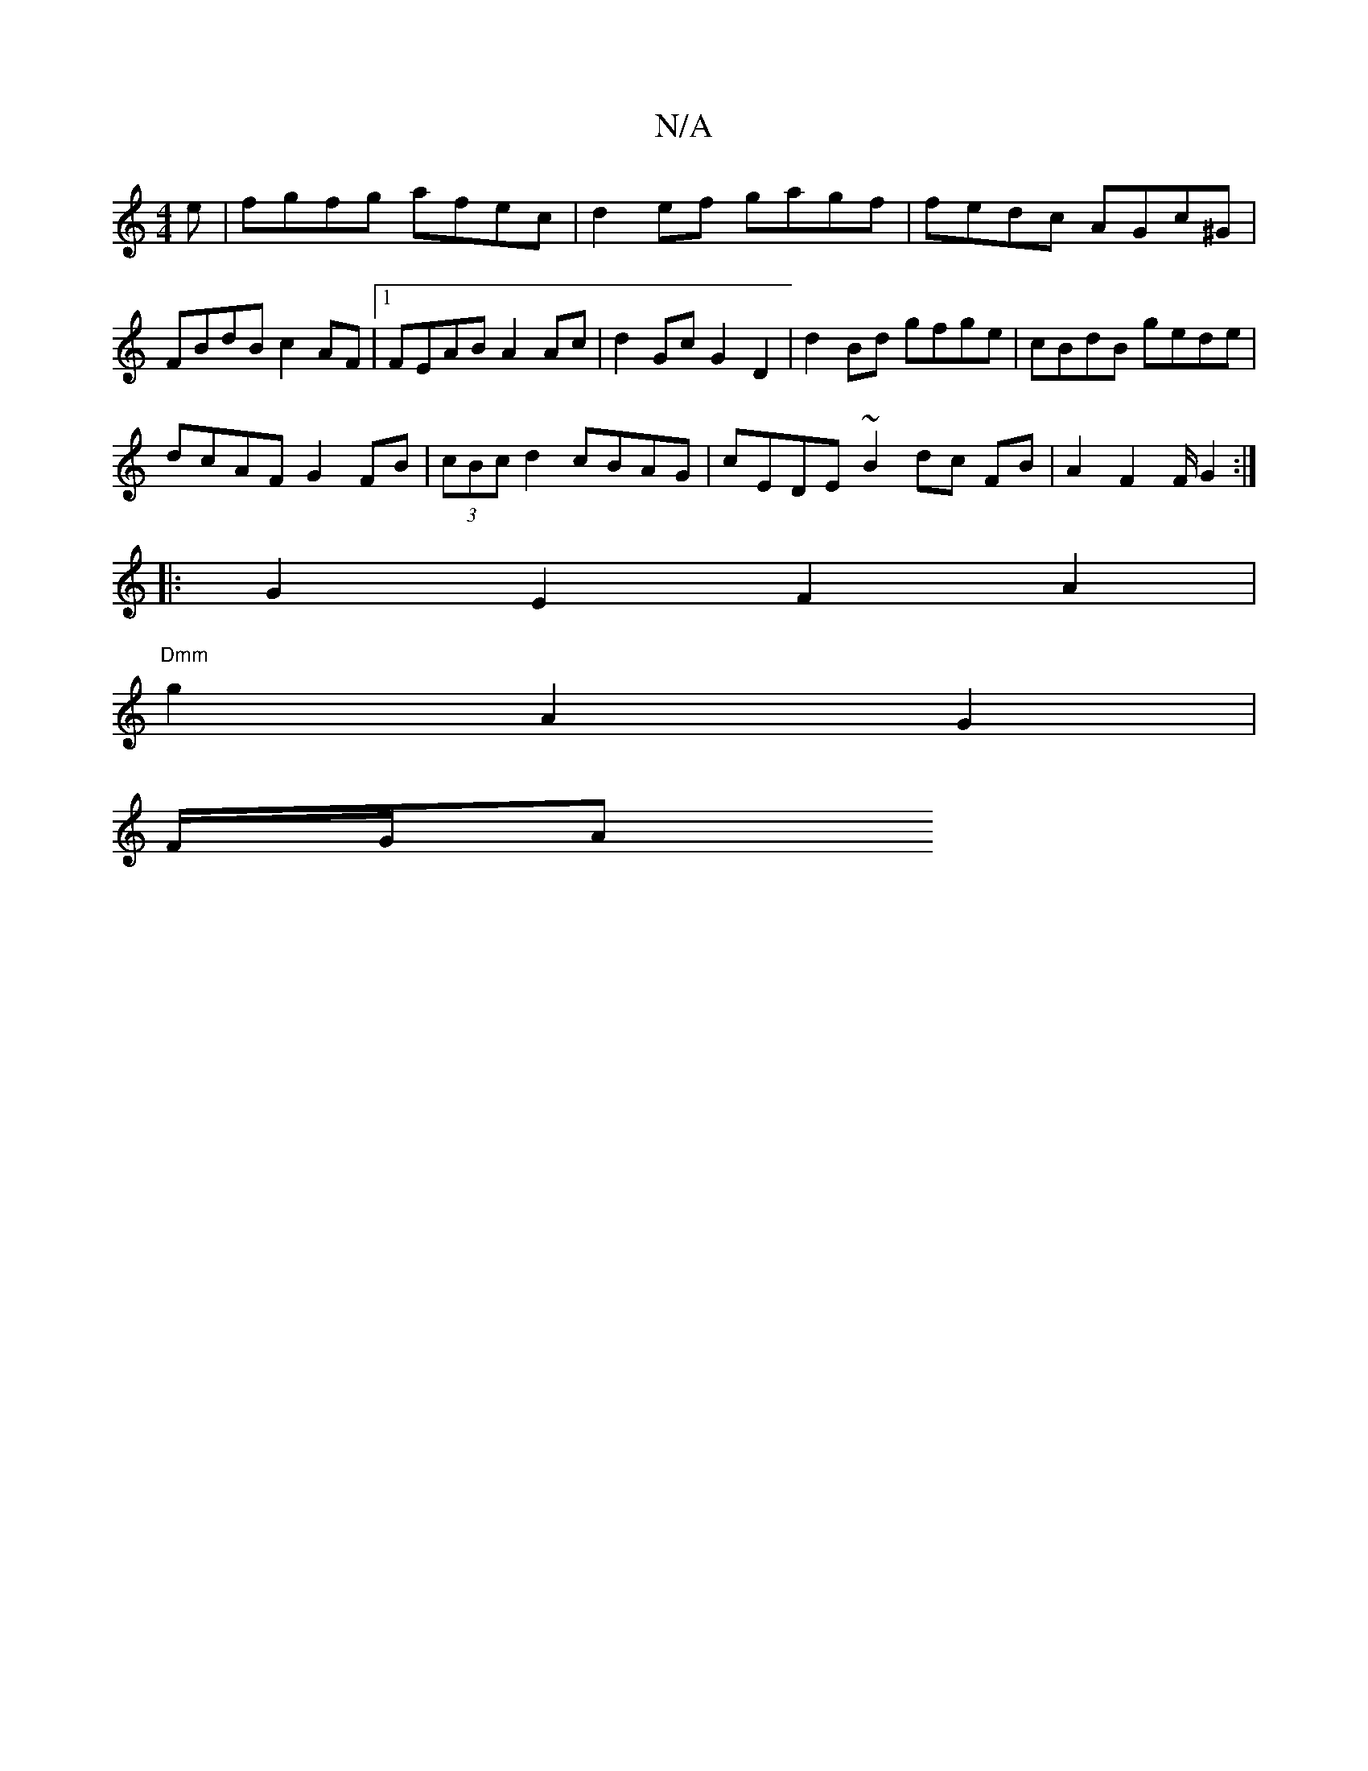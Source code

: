 X:1
T:N/A
M:4/4
R:N/A
K:Cmajor
e | fgfg afec | d2 ef gagf | fedc AGc^G |
FBdB c2 AF|1 FEAB A2 Ac | d2Gc G2 D2 | d2 Bd gfge|cBdB gede|
dcAF G2 FB|(3cBc d2 cBAG | cEDE ~B2 dc FB | A2 F4/2F/2 G2 :|
|:G2 E2 F2 A2|
"Dmm"g2- A2 G2|
F/G/A